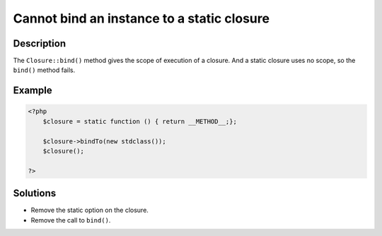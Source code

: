 .. _cannot-bind-an-instance-to-a-static-closure:

Cannot bind an instance to a static closure
-------------------------------------------
 
	.. meta::
		:description:
			Cannot bind an instance to a static closure: The ``Closure::bind()`` method gives the scope of execution of a closure.

		:og:type: article
		:og:title: Cannot bind an instance to a static closure
		:og:description: The ``Closure::bind()`` method gives the scope of execution of a closure
		:og:url: https://php-errors.readthedocs.io/en/latest/messages/cannot-bind-an-instance-to-a-static-closure.html

Description
___________
 
The ``Closure::bind()`` method gives the scope of execution of a closure. And a static closure uses no scope, so the ``bind()`` method fails.

Example
_______

.. code-block:: php

   <?php
       $closure = static function () { return __METHOD__;};
   
       $closure->bindTo(new stdclass());
       $closure();
   
   ?>

Solutions
_________

+ Remove the static option on the closure.
+ Remove the call to ``bind()``.
